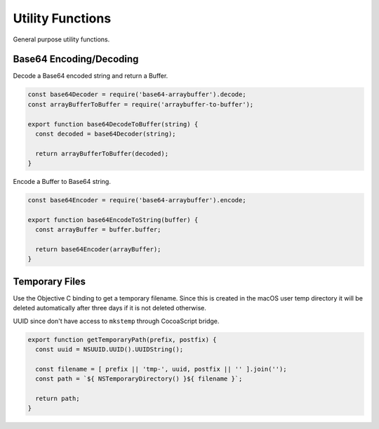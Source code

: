 Utility Functions
=================
General purpose utility functions.


Base64 Encoding/Decoding
------------------------
Decode a Base64 encoded string and return a Buffer.

.. code-block:: javascript

    const base64Decoder = require('base64-arraybuffer').decode;
    const arrayBufferToBuffer = require('arraybuffer-to-buffer');

    export function base64DecodeToBuffer(string) {
      const decoded = base64Decoder(string);

      return arrayBufferToBuffer(decoded);
    }

Encode a Buffer to Base64 string.

.. code-block:: javascript

    const base64Encoder = require('base64-arraybuffer').encode;

    export function base64EncodeToString(buffer) {
      const arrayBuffer = buffer.buffer;

      return base64Encoder(arrayBuffer);
    }


Temporary Files
---------------
Use the Objective C binding to get a temporary filename. Since this is created
in the macOS user temp directory it will be deleted automatically after three
days if it is not deleted otherwise.

UUID since don't have access to ``mkstemp`` through CocoaScript bridge.

.. code-block:: javascript

    export function getTemporaryPath(prefix, postfix) {
      const uuid = NSUUID.UUID().UUIDString();

      const filename = [ prefix || 'tmp-', uuid, postfix || '' ].join('');
      const path = `${ NSTemporaryDirectory() }${ filename }`;

      return path;
    }
